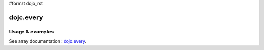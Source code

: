 #format dojo_rst

dojo.every
==========

================
Usage & examples
================

See array documentation : `dojo.every <quickstart/arrays#dojo-every>`_.

